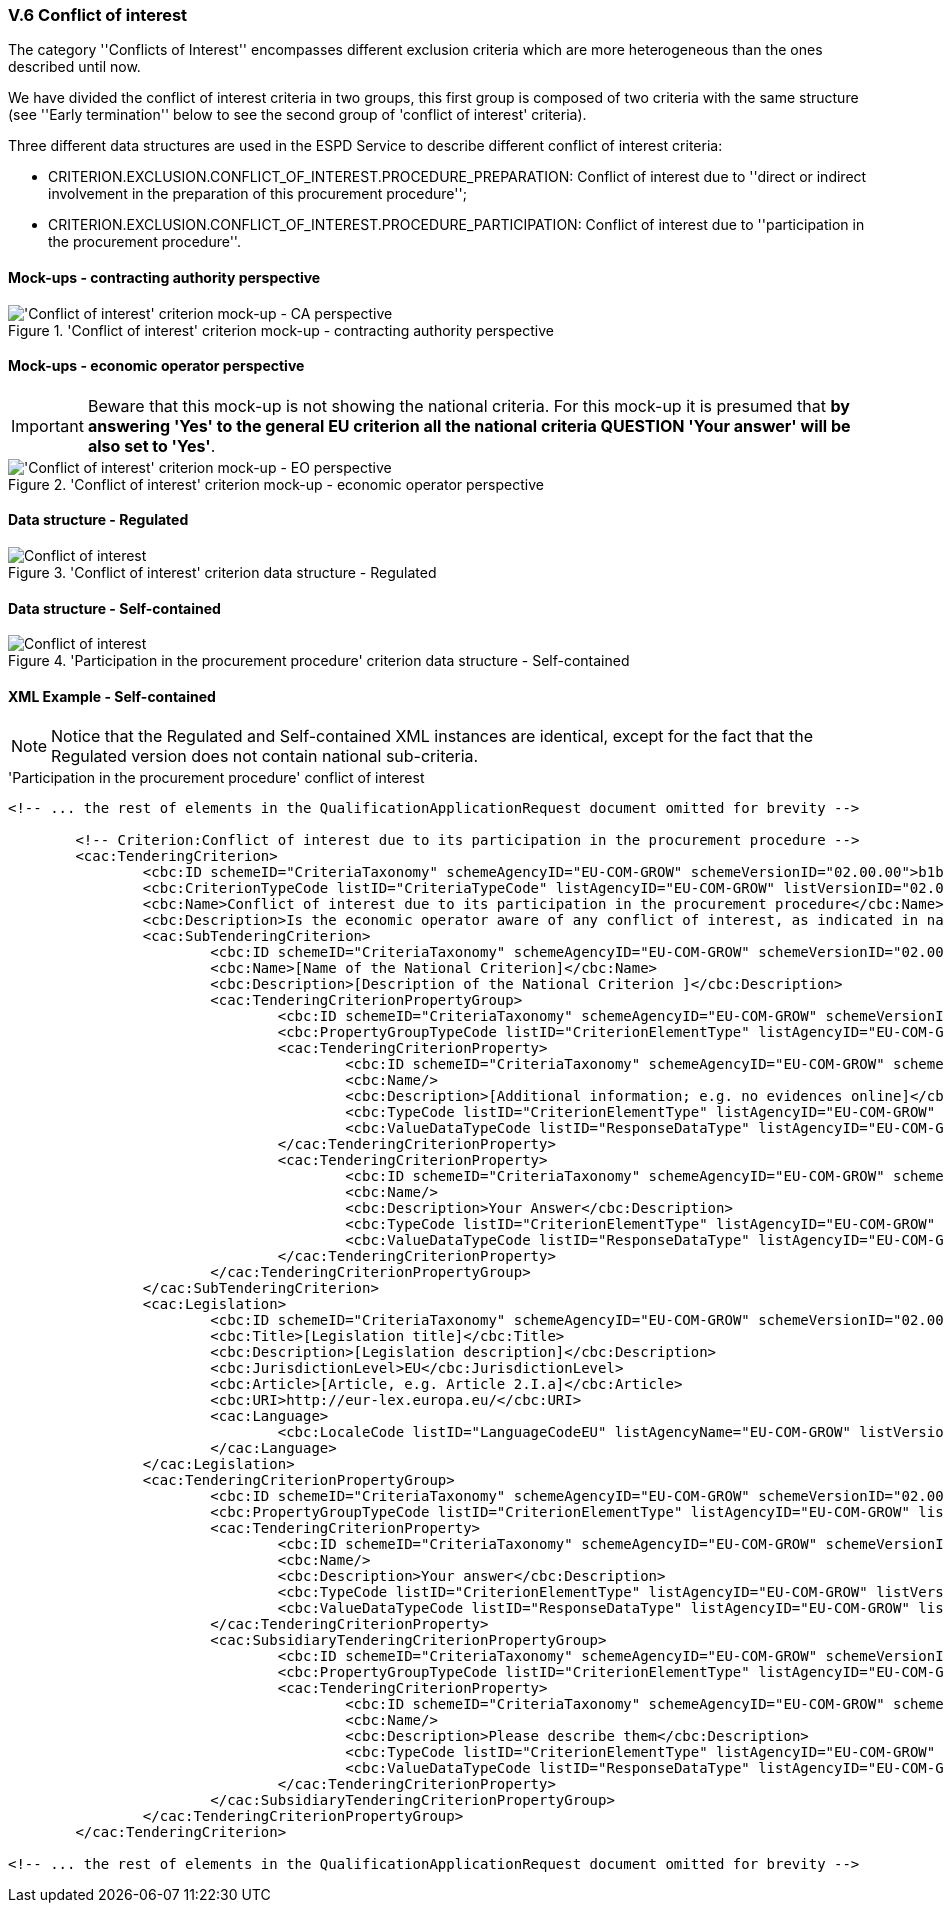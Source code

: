 
=== V.6 Conflict of interest

The category ''Conflicts of Interest'' encompasses different exclusion criteria which are more heterogeneous than the ones described until now. 

We have divided the conflict of interest criteria in two groups, this first group is composed of two criteria with the same structure (see ''Early termination'' below to see the second group of 'conflict of interest' criteria). 

Three different data structures are used in the ESPD Service to describe different conflict of interest criteria:

* CRITERION.EXCLUSION.CONFLICT_OF_INTEREST.PROCEDURE_PREPARATION: Conflict of interest due to ''direct or indirect involvement in the preparation of this procurement procedure'';

* CRITERION.EXCLUSION.CONFLICT_OF_INTEREST.PROCEDURE_PARTICIPATION: Conflict of interest due to ''participation in the procurement procedure''. 

==== Mock-ups - contracting authority perspective

.'Conflict of interest' criterion mock-up - contracting authority perspective
image::Conflict_of_interest_CA_mock-up.png['Conflict of interest' criterion mock-up - CA perspective, alt="'Conflict of interest' criterion mock-up - CA perspective", align="center"]

==== Mock-ups - economic operator perspective

[IMPORTANT]
====
Beware that this mock-up is not showing the national criteria. For this mock-up it is presumed that *by answering 'Yes' to the general EU criterion all the national criteria QUESTION 'Your answer' will be also set to 'Yes'*.
====

.'Conflict of interest' criterion mock-up - economic operator perspective
image::Conflict_of_interest_EO_mock-up.png['Conflict of interest' criterion mock-up - EO perspective, alt="'Conflict of interest' criterion mock-up - EO perspective", align="center"]

==== Data structure - Regulated

.'Conflict of interest' criterion  data structure - Regulated
image::Regulated_Conflict_of_Interest_Data_Structure.png[Conflict of interest, alt="Conflict of interest", align="center"]

==== Data structure - Self-contained

.'Participation in the procurement procedure' criterion  data structure - Self-contained
image::Selfcontained_Conflict_of_Interest_Data_Structure.png[Conflict of interest, alt="Conflict of interest", align="center"]

==== XML Example - Self-contained

[NOTE]
====
Notice that the Regulated and Self-contained XML instances are identical, except for the fact that the Regulated version does not contain national sub-criteria. 
====

.'Participation in the procurement procedure' conflict of interest
[source,xml]
----
<!-- ... the rest of elements in the QualificationApplicationRequest document omitted for brevity -->

	<!-- Criterion:Conflict of interest due to its participation in the procurement procedure -->
	<cac:TenderingCriterion>
		<cbc:ID schemeID="CriteriaTaxonomy" schemeAgencyID="EU-COM-GROW" schemeVersionID="02.00.00">b1b5ac18-f393-4280-9659-1367943c1a2e</cbc:ID>
		<cbc:CriterionTypeCode listID="CriteriaTypeCode" listAgencyID="EU-COM-GROW" listVersionID="02.00.00">CRITERION.EXCLUSION.MISCONDUCT.MC_PROFESSIONAL</cbc:CriterionTypeCode>
		<cbc:Name>Conflict of interest due to its participation in the procurement procedure</cbc:Name>
		<cbc:Description>Is the economic operator aware of any conflict of interest, as indicated in national law, the relevant notice or the in the ESPD, the relevant notice or due to its participation in the procurement procedure?</cbc:Description>
		<cac:SubTenderingCriterion>
			<cbc:ID schemeID="CriteriaTaxonomy" schemeAgencyID="EU-COM-GROW" schemeVersionID="02.00.00">e6b21867-95b5-4549-8180-f4673219b179</cbc:ID>
			<cbc:Name>[Name of the National Criterion]</cbc:Name>
			<cbc:Description>[Description of the National Criterion ]</cbc:Description>
			<cac:TenderingCriterionPropertyGroup>
				<cbc:ID schemeID="CriteriaTaxonomy" schemeAgencyID="EU-COM-GROW" schemeVersionID="02.00.00">8c39b505-8abe-44fa-a3e0-f2d78b9d8224</cbc:ID>
				<cbc:PropertyGroupTypeCode listID="CriterionElementType" listAgencyID="EU-COM-GROW" listVersionID="02.00.00">ON*</cbc:PropertyGroupTypeCode>
				<cac:TenderingCriterionProperty>
					<cbc:ID schemeID="CriteriaTaxonomy" schemeAgencyID="EU-COM-GROW" schemeVersionID="02.00.00">c4b7f5ce-bf0b-464f-b1b3-5db603c00c6f</cbc:ID>
					<cbc:Name/>
					<cbc:Description>[Additional information; e.g. no evidences online]</cbc:Description>
					<cbc:TypeCode listID="CriterionElementType" listAgencyID="EU-COM-GROW" listVersionID="02.00.00">CAPTION</cbc:TypeCode>
					<cbc:ValueDataTypeCode listID="ResponseDataType" listAgencyID="EU-COM-GROW" listVersionID="02.00.00">NONE</cbc:ValueDataTypeCode>
				</cac:TenderingCriterionProperty>
				<cac:TenderingCriterionProperty>
					<cbc:ID schemeID="CriteriaTaxonomy" schemeAgencyID="EU-COM-GROW" schemeVersionID="02.00.00">621a3591-8ef5-469a-80d5-29130683ee5e</cbc:ID>
					<cbc:Name/>
					<cbc:Description>Your Answer</cbc:Description>
					<cbc:TypeCode listID="CriterionElementType" listAgencyID="EU-COM-GROW" listVersionID="02.00.00">QUESTION</cbc:TypeCode>
					<cbc:ValueDataTypeCode listID="ResponseDataType" listAgencyID="EU-COM-GROW" listVersionID="02.00.00">INDICATOR</cbc:ValueDataTypeCode>
				</cac:TenderingCriterionProperty>
			</cac:TenderingCriterionPropertyGroup>
		</cac:SubTenderingCriterion>
		<cac:Legislation>
			<cbc:ID schemeID="CriteriaTaxonomy" schemeAgencyID="EU-COM-GROW" schemeVersionID="02.00.00">fb5adf8c-1ffc-427c-95d0-9cfa0a8ef5cc</cbc:ID>
			<cbc:Title>[Legislation title]</cbc:Title>
			<cbc:Description>[Legislation description]</cbc:Description>
			<cbc:JurisdictionLevel>EU</cbc:JurisdictionLevel>
			<cbc:Article>[Article, e.g. Article 2.I.a]</cbc:Article>
			<cbc:URI>http://eur-lex.europa.eu/</cbc:URI>
			<cac:Language>
				<cbc:LocaleCode listID="LanguageCodeEU" listAgencyName="EU-COM-GROW" listVersionID="02.00.00">EN</cbc:LocaleCode>
			</cac:Language>
		</cac:Legislation>
		<cac:TenderingCriterionPropertyGroup>
			<cbc:ID schemeID="CriteriaTaxonomy" schemeAgencyID="EU-COM-GROW" schemeVersionID="02.00.00">67362ec7-cec3-4cb8-a38e-5d7a2a31e6d8</cbc:ID>
			<cbc:PropertyGroupTypeCode listID="CriterionElementType" listAgencyID="EU-COM-GROW" listVersionID="02.00.00">ON*</cbc:PropertyGroupTypeCode>
			<cac:TenderingCriterionProperty>
				<cbc:ID schemeID="CriteriaTaxonomy" schemeAgencyID="EU-COM-GROW" schemeVersionID="02.00.00">567e5857-978f-4115-95be-dc5145ea950a</cbc:ID>
				<cbc:Name/>
				<cbc:Description>Your answer</cbc:Description>
				<cbc:TypeCode listID="CriterionElementType" listAgencyID="EU-COM-GROW" listVersionID="02.00.00">QUESTION</cbc:TypeCode>
				<cbc:ValueDataTypeCode listID="ResponseDataType" listAgencyID="EU-COM-GROW" listVersionID="02.00.00">INDICATOR</cbc:ValueDataTypeCode>
			</cac:TenderingCriterionProperty>
			<cac:SubsidiaryTenderingCriterionPropertyGroup>
				<cbc:ID schemeID="CriteriaTaxonomy" schemeAgencyID="EU-COM-GROW" schemeVersionID="02.00.00">73f0fe4c-4ed9-4343-8096-d898cf200146</cbc:ID>
				<cbc:PropertyGroupTypeCode listID="CriterionElementType" listAgencyID="EU-COM-GROW" listVersionID="02.00.00">ONTRUE</cbc:PropertyGroupTypeCode>
				<cac:TenderingCriterionProperty>
					<cbc:ID schemeID="CriteriaTaxonomy" schemeAgencyID="EU-COM-GROW" schemeVersionID="02.00.00">d2aaed34-443f-4fc7-9f8c-72c9e21d8f26</cbc:ID>
					<cbc:Name/>
					<cbc:Description>Please describe them</cbc:Description>
					<cbc:TypeCode listID="CriterionElementType" listAgencyID="EU-COM-GROW" listVersionID="02.00.00">QUESTION</cbc:TypeCode>
					<cbc:ValueDataTypeCode listID="ResponseDataType" listAgencyID="EU-COM-GROW" listVersionID="02.00.00">DESCRIPTION</cbc:ValueDataTypeCode>
				</cac:TenderingCriterionProperty>
			</cac:SubsidiaryTenderingCriterionPropertyGroup>
		</cac:TenderingCriterionPropertyGroup>
	</cac:TenderingCriterion>

<!-- ... the rest of elements in the QualificationApplicationRequest document omitted for brevity -->
----